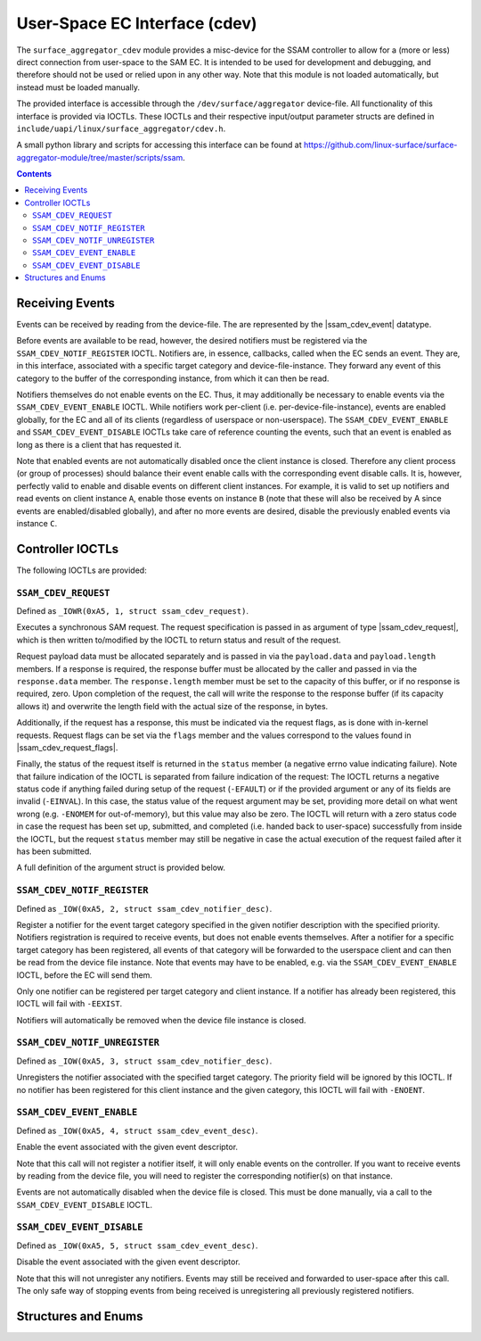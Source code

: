.. SPDX-License-Identifier: GPL-2.0+

.. |ssam_cdev_request| replace:: :c:type:`struct ssam_cdev_request <ssam_cdev_request>`
.. |ssam_cdev_request_flags| replace:: :c:type:`enum ssam_cdev_request_flags <ssam_cdev_request_flags>`
.. |ssam_cdev_event| replace:: :c:type:`struct ssam_cdev_event <ssam_cdev_event>`

==============================
User-Space EC Interface (cdev)
==============================

The ``surface_aggregator_cdev`` module provides a misc-device for the SSAM
controller to allow for a (more or less) direct connection from user-space to
the SAM EC. It is intended to be used for development and debugging, and
therefore should not be used or relied upon in any other way. Note that this
module is not loaded automatically, but instead must be loaded manually.

The provided interface is accessible through the ``/dev/surface/aggregator``
device-file. All functionality of this interface is provided via IOCTLs.
These IOCTLs and their respective input/output parameter structs are defined in
``include/uapi/linux/surface_aggregator/cdev.h``.

A small python library and scripts for accessing this interface can be found
at https://github.com/linux-surface/surface-aggregator-module/tree/master/scripts/ssam.

.. contents::


Receiving Events
================

Events can be received by reading from the device-file. The are represented by
the |ssam_cdev_event| datatype.

Before events are available to be read, however, the desired notifiers must be
registered via the ``SSAM_CDEV_NOTIF_REGISTER`` IOCTL. Notifiers are, in
essence, callbacks, called when the EC sends an event. They are, in this
interface, associated with a specific target category and device-file-instance.
They forward any event of this category to the buffer of the corresponding
instance, from which it can then be read.

Notifiers themselves do not enable events on the EC. Thus, it may additionally
be necessary to enable events via the ``SSAM_CDEV_EVENT_ENABLE`` IOCTL. While
notifiers work per-client (i.e. per-device-file-instance), events are enabled
globally, for the EC and all of its clients (regardless of userspace or
non-userspace). The ``SSAM_CDEV_EVENT_ENABLE`` and ``SSAM_CDEV_EVENT_DISABLE``
IOCTLs take care of reference counting the events, such that an event is
enabled as long as there is a client that has requested it.

Note that enabled events are not automatically disabled once the client
instance is closed. Therefore any client process (or group of processes) should
balance their event enable calls with the corresponding event disable calls. It
is, however, perfectly valid to enable and disable events on different client
instances. For example, it is valid to set up notifiers and read events on
client instance ``A``, enable those events on instance ``B`` (note that these
will also be received by A since events are enabled/disabled globally), and
after no more events are desired, disable the previously enabled events via
instance ``C``.


Controller IOCTLs
=================

The following IOCTLs are provided:

.. flat-table:: Controller IOCTLs
   :widths: 1 1 1 1 4
   :header-rows: 1

   * - Type
     - Number
     - Direction
     - Name
     - Description

   * - ``0xA5``
     - ``1``
     - ``WR``
     - ``REQUEST``
     - Perform synchronous SAM request.

   * - ``0xA5``
     - ``2``
     - ``W``
     - ``NOTIF_REGISTER``
     - Register event notifier.

   * - ``0xA5``
     - ``3``
     - ``W``
     - ``NOTIF_UNREGISTER``
     - Unregister event notifier.

   * - ``0xA5``
     - ``4``
     - ``W``
     - ``EVENT_ENABLE``
     - Enable event source.

   * - ``0xA5``
     - ``5``
     - ``W``
     - ``EVENT_DISABLE``
     - Disable event source.


``SSAM_CDEV_REQUEST``
---------------------

Defined as ``_IOWR(0xA5, 1, struct ssam_cdev_request)``.

Executes a synchronous SAM request. The request specification is passed in
as argument of type |ssam_cdev_request|, which is then written to/modified
by the IOCTL to return status and result of the request.

Request payload data must be allocated separately and is passed in via the
``payload.data`` and ``payload.length`` members. If a response is required,
the response buffer must be allocated by the caller and passed in via the
``response.data`` member. The ``response.length`` member must be set to the
capacity of this buffer, or if no response is required, zero. Upon
completion of the request, the call will write the response to the response
buffer (if its capacity allows it) and overwrite the length field with the
actual size of the response, in bytes.

Additionally, if the request has a response, this must be indicated via the
request flags, as is done with in-kernel requests. Request flags can be set
via the ``flags`` member and the values correspond to the values found in
|ssam_cdev_request_flags|.

Finally, the status of the request itself is returned in the ``status``
member (a negative errno value indicating failure). Note that failure
indication of the IOCTL is separated from failure indication of the request:
The IOCTL returns a negative status code if anything failed during setup of
the request (``-EFAULT``) or if the provided argument or any of its fields
are invalid (``-EINVAL``). In this case, the status value of the request
argument may be set, providing more detail on what went wrong (e.g.
``-ENOMEM`` for out-of-memory), but this value may also be zero. The IOCTL
will return with a zero status code in case the request has been set up,
submitted, and completed (i.e. handed back to user-space) successfully from
inside the IOCTL, but the request ``status`` member may still be negative in
case the actual execution of the request failed after it has been submitted.

A full definition of the argument struct is provided below.

``SSAM_CDEV_NOTIF_REGISTER``
----------------------------

Defined as ``_IOW(0xA5, 2, struct ssam_cdev_notifier_desc)``.

Register a notifier for the event target category specified in the given
notifier description with the specified priority. Notifiers registration is
required to receive events, but does not enable events themselves. After a
notifier for a specific target category has been registered, all events of that
category will be forwarded to the userspace client and can then be read from
the device file instance. Note that events may have to be enabled, e.g. via the
``SSAM_CDEV_EVENT_ENABLE`` IOCTL, before the EC will send them.

Only one notifier can be registered per target category and client instance. If
a notifier has already been registered, this IOCTL will fail with ``-EEXIST``.

Notifiers will automatically be removed when the device file instance is
closed.

``SSAM_CDEV_NOTIF_UNREGISTER``
------------------------------

Defined as ``_IOW(0xA5, 3, struct ssam_cdev_notifier_desc)``.

Unregisters the notifier associated with the specified target category. The
priority field will be ignored by this IOCTL. If no notifier has been
registered for this client instance and the given category, this IOCTL will
fail with ``-ENOENT``.

``SSAM_CDEV_EVENT_ENABLE``
--------------------------

Defined as ``_IOW(0xA5, 4, struct ssam_cdev_event_desc)``.

Enable the event associated with the given event descriptor.

Note that this call will not register a notifier itself, it will only enable
events on the controller. If you want to receive events by reading from the
device file, you will need to register the corresponding notifier(s) on that
instance.

Events are not automatically disabled when the device file is closed. This must
be done manually, via a call to the ``SSAM_CDEV_EVENT_DISABLE`` IOCTL.

``SSAM_CDEV_EVENT_DISABLE``
---------------------------

Defined as ``_IOW(0xA5, 5, struct ssam_cdev_event_desc)``.

Disable the event associated with the given event descriptor.

Note that this will not unregister any notifiers. Events may still be received
and forwarded to user-space after this call. The only safe way of stopping
events from being received is unregistering all previously registered
notifiers.


Structures and Enums
====================

.. kernel-doc:: include/uapi/linux/surface_aggregator/cdev.h
